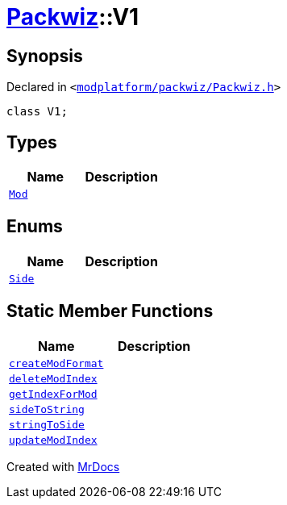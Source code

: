 [#Packwiz-V1]
= xref:Packwiz.adoc[Packwiz]::V1
:relfileprefix: ../
:mrdocs:


== Synopsis

Declared in `&lt;https://github.com/PrismLauncher/PrismLauncher/blob/develop/modplatform/packwiz/Packwiz.h#L37[modplatform&sol;packwiz&sol;Packwiz&period;h]&gt;`

[source,cpp,subs="verbatim,replacements,macros,-callouts"]
----
class V1;
----

== Types
[cols=2]
|===
| Name | Description 

| xref:Packwiz/V1/Mod.adoc[`Mod`] 
| 

|===
== Enums
[cols=2]
|===
| Name | Description 

| xref:Packwiz/V1/Side.adoc[`Side`] 
| 

|===
== Static Member Functions
[cols=2]
|===
| Name | Description 

| xref:Packwiz/V1/createModFormat.adoc[`createModFormat`] 
| 
| xref:Packwiz/V1/deleteModIndex.adoc[`deleteModIndex`] 
| 
| xref:Packwiz/V1/getIndexForMod.adoc[`getIndexForMod`] 
| 
| xref:Packwiz/V1/sideToString.adoc[`sideToString`] 
| 

| xref:Packwiz/V1/stringToSide.adoc[`stringToSide`] 
| 

| xref:Packwiz/V1/updateModIndex.adoc[`updateModIndex`] 
| 

|===





[.small]#Created with https://www.mrdocs.com[MrDocs]#
